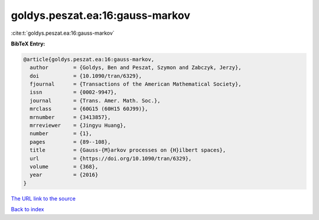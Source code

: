 goldys.peszat.ea:16:gauss-markov
================================

:cite:t:`goldys.peszat.ea:16:gauss-markov`

**BibTeX Entry:**

.. code-block:: bibtex

   @article{goldys.peszat.ea:16:gauss-markov,
     author        = {Goldys, Ben and Peszat, Szymon and Zabczyk, Jerzy},
     doi           = {10.1090/tran/6329},
     fjournal      = {Transactions of the American Mathematical Society},
     issn          = {0002-9947},
     journal       = {Trans. Amer. Math. Soc.},
     mrclass       = {60G15 (60H15 60J99)},
     mrnumber      = {3413857},
     mrreviewer    = {Jingyu Huang},
     number        = {1},
     pages         = {89--108},
     title         = {Gauss-{M}arkov processes on {H}ilbert spaces},
     url           = {https://doi.org/10.1090/tran/6329},
     volume        = {368},
     year          = {2016}
   }

`The URL link to the source <https://doi.org/10.1090/tran/6329>`__


`Back to index <../By-Cite-Keys.html>`__
